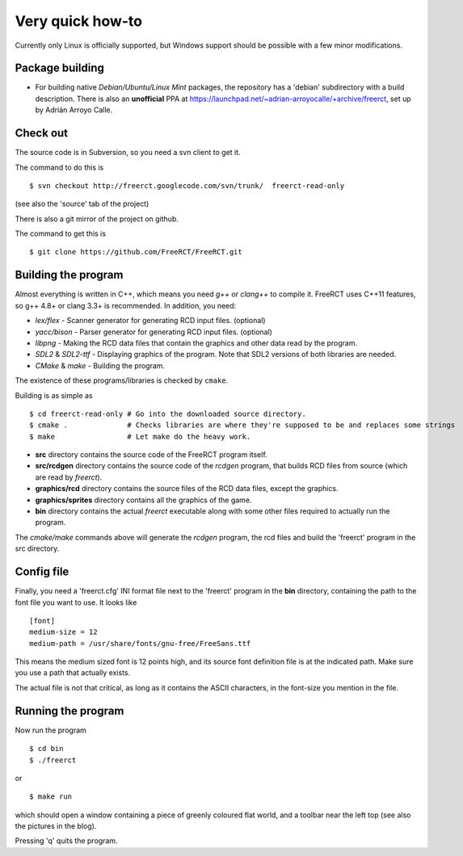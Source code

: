 Very quick how-to
=================

Currently only Linux is officially supported, but Windows support should be possible with a few minor modifications.

Package building
----------------

* For building native *Debian/Ubuntu/Linux Mint* packages, the repository has a 'debian' subdirectory with a build description. There is also an **unofficial** PPA at https://launchpad.net/~adrian-arroyocalle/+archive/freerct, set up by Adrián Arroyo Calle.

Check out
---------

The source code is in Subversion, so you need a svn client to get it.

The command to do this is

::

        $ svn checkout http://freerct.googlecode.com/svn/trunk/  freerct-read-only

(see also the 'source' tab of the project)

There is also a git mirror of the project on github.

The command to get this is

::

        $ git clone https://github.com/FreeRCT/FreeRCT.git

Building the program
--------------------

Almost everything is written in C++, which means you need *g++* or *clang++* to compile it. FreeRCT uses C++11 features, so g++ 4.8+ or clang 3.3+ is recommended.
In addition, you need:

* *lex/flex* - Scanner generator for generating RCD input files. (optional)
* *yacc/bison* - Parser generator for generating RCD input files. (optional)
* *libpng* - Making the RCD data files that contain the graphics and other data read by the program.
* *SDL2* & *SDL2-ttf* - Displaying graphics of the program. Note that SDL2 versions of both libraries are needed.
* *CMake* & *make* - Building the program.

The existence of these programs/libraries is checked by ``cmake``.

Building is as simple as

::

        $ cd freerct-read-only # Go into the downloaded source directory.
        $ cmake .              # Checks libraries are where they're supposed to be and replaces some strings
        $ make                 # Let make do the heavy work.


-  **src** directory contains the source code of the FreeRCT program itself.
-  **src/rcdgen** directory contains the source code of the *rcdgen* program, that builds RCD files from source (which are read by *freerct*).
- **graphics/rcd** directory contains the source files of the RCD data files, except the graphics.
- **graphics/sprites** directory contains all the graphics of the game.
- **bin** directory contains the actual *freerct* executable along with some other files required to actually run the program.

The *cmake/make* commands above will generate the *rcdgen* program, the rcd files and build the 'freerct' program in the src directory.

Config file
-----------

Finally, you need a 'freerct.cfg' INI format file next to the 'freerct' program in the **bin** directory, containing the path to the font file you want to use. It looks like

::

        [font]
        medium-size = 12
        medium-path = /usr/share/fonts/gnu-free/FreeSans.ttf

This means the medium sized font is 12 points high, and its source font definition file is at the indicated path. Make sure you use a path that actually exists.

The actual file is not that critical, as long as it contains the ASCII characters, in the font-size you mention in the file.

Running the program
-------------------

Now run the program

::

        $ cd bin
        $ ./freerct

or

::

        $ make run

which should open a window containing a piece of greenly coloured flat world, and a toolbar near the left top (see also the pictures in the blog).

Pressing 'q' quits the program.
